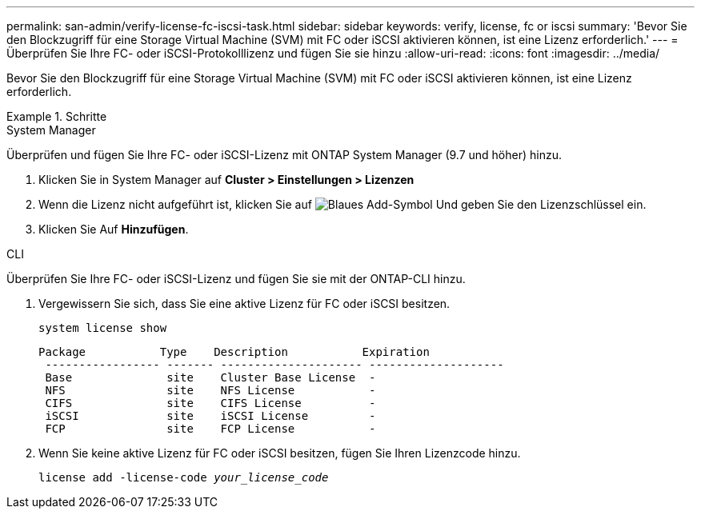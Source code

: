 ---
permalink: san-admin/verify-license-fc-iscsi-task.html 
sidebar: sidebar 
keywords: verify, license, fc or iscsi 
summary: 'Bevor Sie den Blockzugriff für eine Storage Virtual Machine (SVM) mit FC oder iSCSI aktivieren können, ist eine Lizenz erforderlich.' 
---
= Überprüfen Sie Ihre FC- oder iSCSI-Protokolllizenz und fügen Sie sie hinzu
:allow-uri-read: 
:icons: font
:imagesdir: ../media/


[role="lead"]
Bevor Sie den Blockzugriff für eine Storage Virtual Machine (SVM) mit FC oder iSCSI aktivieren können, ist eine Lizenz erforderlich.

.Schritte
[role="tabbed-block"]
====
.System Manager
--
Überprüfen und fügen Sie Ihre FC- oder iSCSI-Lizenz mit ONTAP System Manager (9.7 und höher) hinzu.

. Klicken Sie in System Manager auf *Cluster > Einstellungen > Lizenzen*
. Wenn die Lizenz nicht aufgeführt ist, klicken Sie auf image:icon_add_blue_bg.png["Blaues Add-Symbol"] Und geben Sie den Lizenzschlüssel ein.
. Klicken Sie Auf *Hinzufügen*.


--
.CLI
--
Überprüfen Sie Ihre FC- oder iSCSI-Lizenz und fügen Sie sie mit der ONTAP-CLI hinzu.

. Vergewissern Sie sich, dass Sie eine aktive Lizenz für FC oder iSCSI besitzen.
+
`system license show`

+
[listing]
----

Package           Type    Description           Expiration
 ----------------- ------- --------------------- --------------------
 Base              site    Cluster Base License  -
 NFS               site    NFS License           -
 CIFS              site    CIFS License          -
 iSCSI             site    iSCSI License         -
 FCP               site    FCP License           -
----
. Wenn Sie keine aktive Lizenz für FC oder iSCSI besitzen, fügen Sie Ihren Lizenzcode hinzu.
+
`license add -license-code _your_license_code_`



--
====